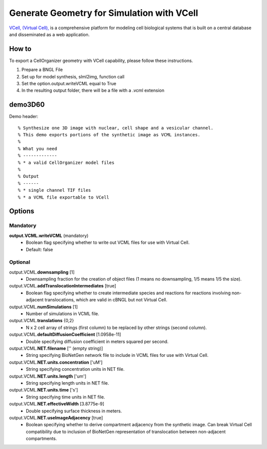 Generate Geometry for Simulation with VCell
-----------------------------------------
`VCell, (Virtual Cell), <vcell.org>`_ is a comprehensive platform for modeling cell biological systems that is built on a central database and disseminated as a web application.

How to
~~~~~~~~
To export a CellOrganizer geometry with VCell capability, please follow these instructions.

#. Prepare a BNGL File
#. Set up for model synthesis, slml2img, function call
#. Set the option.output.writeVCML equal to True
#. In the resulting output folder, there will be a file with a .vcml extension

.. _demo3D60:

demo3D60
~~~~~~~~~
Demo header::

   % Synthesize one 3D image with nuclear, cell shape and a vesicular channel.
   % This demo exports portions of the synthetic image as VCML instances.
   %
   % What you need
   % -------------
   % * a valid CellOrganizer model files
   %
   % Output
   % ------
   % * single channel TIF files
   % * a VCML file exportable to VCell

Options
~~~~~~~~
**Mandatory**
^^^^^^^^^^^^^
**output.VCML.writeVCML** (mandatory)
    * Boolean flag specifying whether to write out VCML files for use with Virtual Cell.
    * Default: false
**Optional**
^^^^^^^^^^^^
output.VCML.\ **downsampling** [1]
    * Downsampling fraction for the creation of object files (1 means no downsampling, 1/5 means 1/5 the size).
output.VCML.\ **addTranslocationIntermediates** [true]
    * Boolean flag specifying whether to create intermediate species and reactions for reactions involving non-adjacent translocations, which are valid in cBNGL but not Virtual Cell.
output.VCML.\ **numSimulations** [1]
    * Number of simulations in VCML file.
output.VCML.\ **translations** {0,2}
    * N x 2 cell array of strings (first column) to be replaced by other strings (second column).
output.VCML.\ **defaultDiffusionCoefficient** [1.0958e-11]
    * Double specifying diffusion coefficient in meters squared per second.
output.VCML.\ **NET.filename** ['' (empty string)]
    * String specifying BioNetGen network file to include in VCML files for use with Virtual Cell.
output.VCML.\ **NET.units.concentration** ['uM']
    * String specifying concentration units in NET file.
output.VCML.\ **NET.units.length** ['um']
    * String specifying length units in NET file.
output.VCML.\ **NET.units.time** ['s']
    * String specifying time units in NET file.
output.VCML.\ **NET.effectiveWidth** [3.8775e-9]
    * Double specifying surface thickness in meters.
output.VCML.\ **NET.useImageAdjacency** [true]
    * Boolean specifying whether to derive compartment adjacency from the synthetic image. Can break Virtual Cell compatibility due to inclusion of BioNetGen representation of translocation between non-adjacent compartments.
